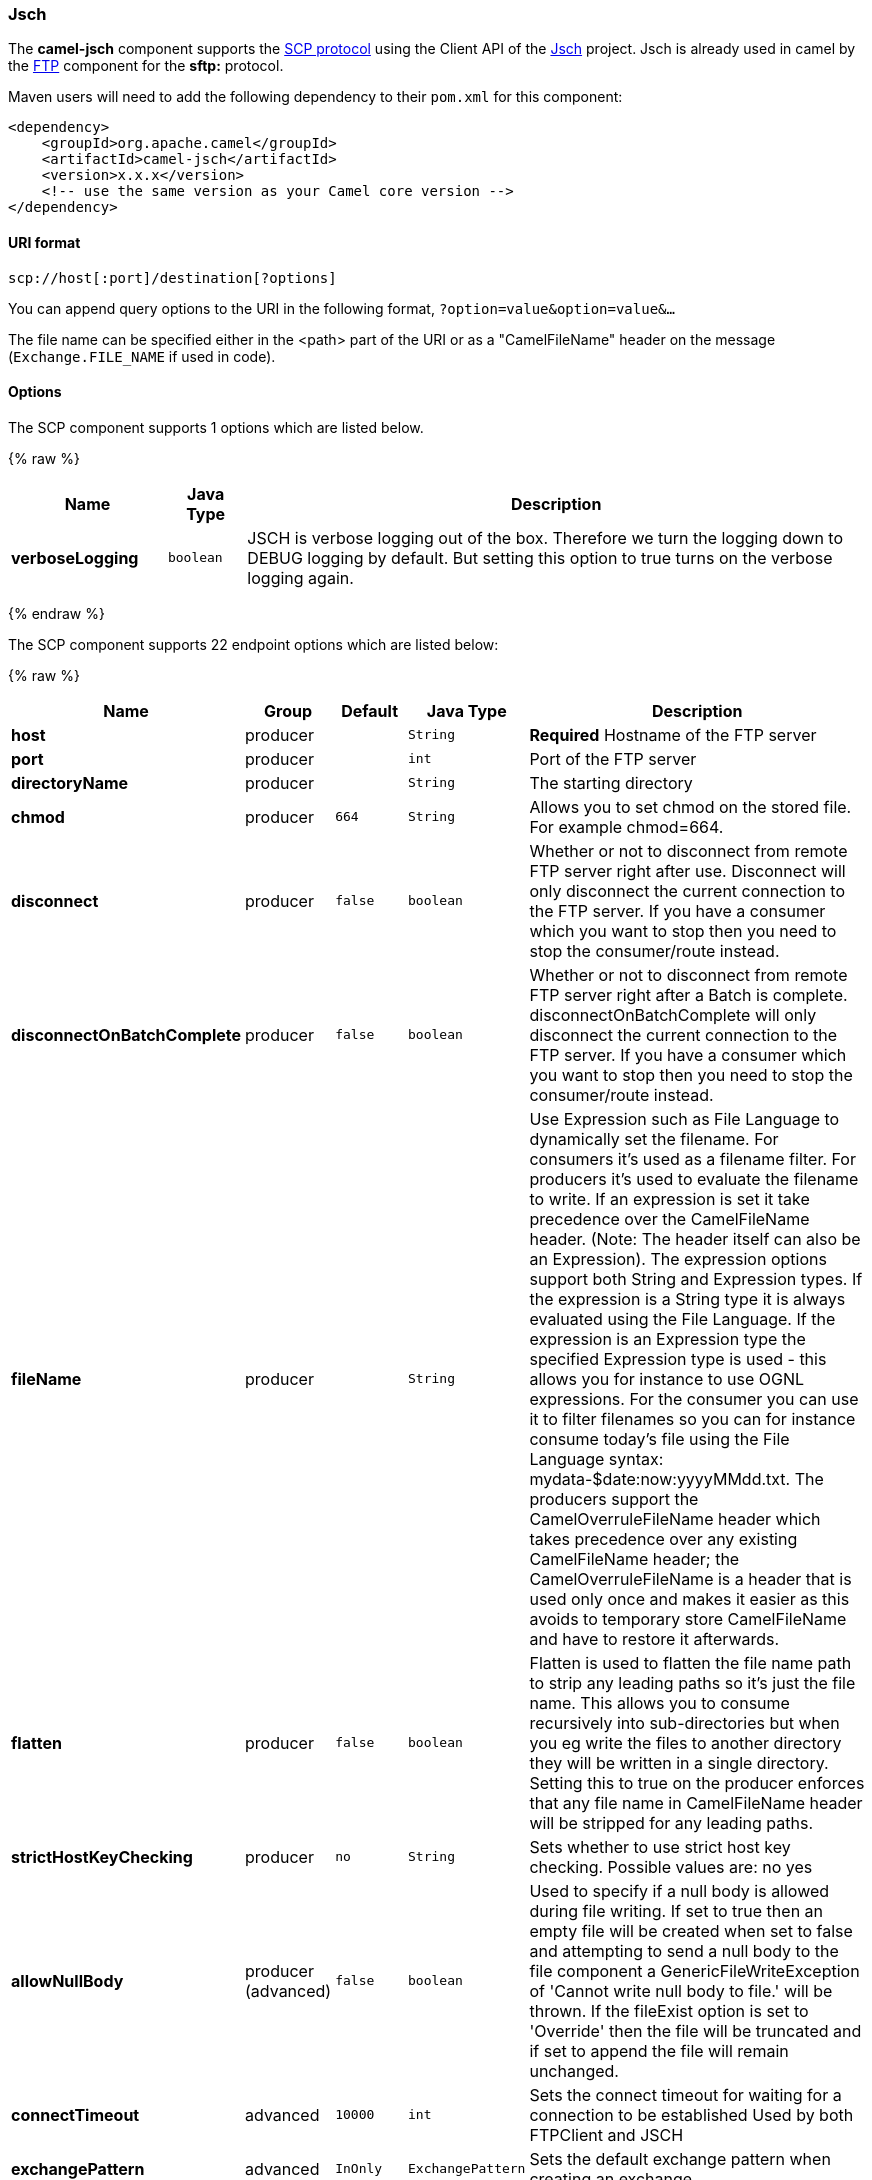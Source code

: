 [[Jsch-Jsch]]
Jsch
~~~~

The *camel-jsch* component supports the
http://en.wikipedia.org/wiki/Secure_copy[SCP protocol] using the Client
API of the http://www.jcraft.com/jsch/[Jsch] project. Jsch is already
used in camel by the link:ftp.html[FTP] component for the *sftp:*
protocol.

Maven users will need to add the following dependency to their `pom.xml`
for this component:

[source,xml]
------------------------------------------------------------
<dependency>
    <groupId>org.apache.camel</groupId>
    <artifactId>camel-jsch</artifactId>
    <version>x.x.x</version>
    <!-- use the same version as your Camel core version -->
</dependency>
------------------------------------------------------------

[[Jsch-URIformat]]
URI format
^^^^^^^^^^

[source,java]
---------------------------------------
scp://host[:port]/destination[?options]
---------------------------------------

You can append query options to the URI in the following format,
`?option=value&option=value&...`

The file name can be specified either in the <path> part of the URI or
as a "CamelFileName" header on the message (`Exchange.FILE_NAME` if used
in code).

[[Jsch-Options]]
Options
^^^^^^^



// component options: START
The SCP component supports 1 options which are listed below.



{% raw %}
[width="100%",cols="2s,1m,8",options="header"]
|=======================================================================
| Name | Java Type | Description
| verboseLogging | boolean | JSCH is verbose logging out of the box. Therefore we turn the logging down to DEBUG logging by default. But setting this option to true turns on the verbose logging again.
|=======================================================================
{% endraw %}
// component options: END








// endpoint options: START
The SCP component supports 22 endpoint options which are listed below:

{% raw %}
[width="100%",cols="2s,1,1m,1m,5",options="header"]
|=======================================================================
| Name | Group | Default | Java Type | Description
| host | producer |  | String | *Required* Hostname of the FTP server
| port | producer |  | int | Port of the FTP server
| directoryName | producer |  | String | The starting directory
| chmod | producer | 664 | String | Allows you to set chmod on the stored file. For example chmod=664.
| disconnect | producer | false | boolean | Whether or not to disconnect from remote FTP server right after use. Disconnect will only disconnect the current connection to the FTP server. If you have a consumer which you want to stop then you need to stop the consumer/route instead.
| disconnectOnBatchComplete | producer | false | boolean | Whether or not to disconnect from remote FTP server right after a Batch is complete. disconnectOnBatchComplete will only disconnect the current connection to the FTP server. If you have a consumer which you want to stop then you need to stop the consumer/route instead.
| fileName | producer |  | String | Use Expression such as File Language to dynamically set the filename. For consumers it's used as a filename filter. For producers it's used to evaluate the filename to write. If an expression is set it take precedence over the CamelFileName header. (Note: The header itself can also be an Expression). The expression options support both String and Expression types. If the expression is a String type it is always evaluated using the File Language. If the expression is an Expression type the specified Expression type is used - this allows you for instance to use OGNL expressions. For the consumer you can use it to filter filenames so you can for instance consume today's file using the File Language syntax: mydata-$date:now:yyyyMMdd.txt. The producers support the CamelOverruleFileName header which takes precedence over any existing CamelFileName header; the CamelOverruleFileName is a header that is used only once and makes it easier as this avoids to temporary store CamelFileName and have to restore it afterwards.
| flatten | producer | false | boolean | Flatten is used to flatten the file name path to strip any leading paths so it's just the file name. This allows you to consume recursively into sub-directories but when you eg write the files to another directory they will be written in a single directory. Setting this to true on the producer enforces that any file name in CamelFileName header will be stripped for any leading paths.
| strictHostKeyChecking | producer | no | String | Sets whether to use strict host key checking. Possible values are: no yes
| allowNullBody | producer (advanced) | false | boolean | Used to specify if a null body is allowed during file writing. If set to true then an empty file will be created when set to false and attempting to send a null body to the file component a GenericFileWriteException of 'Cannot write null body to file.' will be thrown. If the fileExist option is set to 'Override' then the file will be truncated and if set to append the file will remain unchanged.
| connectTimeout | advanced | 10000 | int | Sets the connect timeout for waiting for a connection to be established Used by both FTPClient and JSCH
| exchangePattern | advanced | InOnly | ExchangePattern | Sets the default exchange pattern when creating an exchange
| soTimeout | advanced | 300000 | int | Sets the so timeout Used only by FTPClient
| synchronous | advanced | false | boolean | Sets whether synchronous processing should be strictly used or Camel is allowed to use asynchronous processing (if supported).
| timeout | advanced | 30000 | int | Sets the data timeout for waiting for reply Used only by FTPClient
| knownHostsFile | security |  | String | Sets the known_hosts file so that the jsch endpoint can do host key verification.
| password | security |  | String | Password to use for login
| privateKeyFile | security |  | String | Set the private key file to that the SFTP endpoint can do private key verification.
| privateKeyFilePassphrase | security |  | String | Set the private key file passphrase to that the SFTP endpoint can do private key verification.
| username | security |  | String | Username to use for login
| useUserKnownHostsFile | security | true | boolean | If knownHostFile has not been explicit configured then use the host file from System.getProperty(user.home) /.ssh/known_hosts
| ciphers | security (advanced) |  | String | Set a comma separated list of ciphers that will be used in order of preference. Possible cipher names are defined by JCraft JSCH. Some examples include: aes128-ctraes128-cbc3des-ctr3des-cbcblowfish-cbcaes192-cbcaes256-cbc. If not specified the default list from JSCH will be used.
|=======================================================================
{% endraw %}
// endpoint options: END






[[Jsch-Limitations]]
Limitations
^^^^^^^^^^^

Currently camel-jsch only supports a
http://camel.apache.org/maven/current/camel-core/apidocs/org/apache/camel/Producer.html[Producer]
(i.e. copy files to another host). 

[[Jsch-SeeAlso]]
See Also
^^^^^^^^

* link:configuring-camel.html[Configuring Camel]
* link:component.html[Component]
* link:endpoint.html[Endpoint]
* link:getting-started.html[Getting Started]

